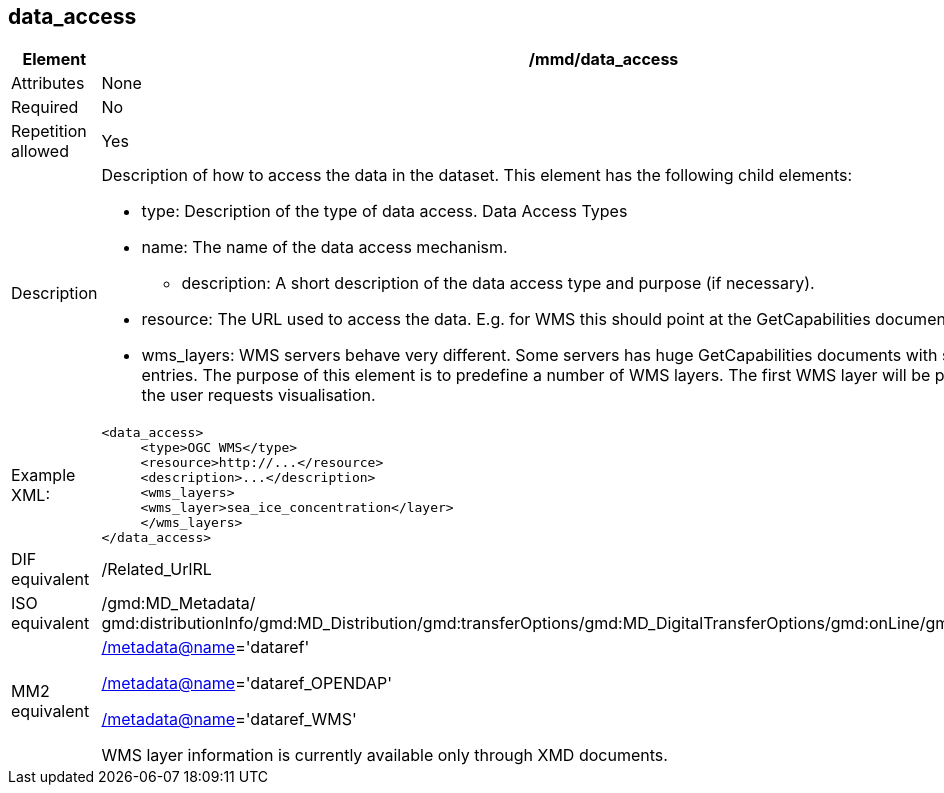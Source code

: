 [[data_access]]
== data_access

[cols="2,8"]
|=======================================================================
|Element |/mmd/data_access

|Attributes |None

|Required |No

|Repetition allowed |Yes

|Description a|Description of how to access the data in the dataset. This
element has the following child elements:

* type: Description of the type of data access. Data Access Types
* name: The name of the data access mechanism.
• description: A short description of the data access type and purpose (if necessary).
* resource: The URL used to access the data. E.g. for WMS this should point at the GetCapabilities document. 
* wms_layers: WMS servers behave very different. Some servers has huge GetCapabilities documents with several thousand entries. The purpose of this element is to predefine a number of WMS layers. The first WMS layer will be presented initially1 if the user requests visualisation.

|Example XML: a|
----
<data_access>
     <type>OGC WMS</type>
     <resource>http://...</resource>
     <description>...</description>
     <wms_layers>
     <wms_layer>sea_ice_concentration</layer>
     </wms_layers>
</data_access>
----

|DIF equivalent |/Related_UrlRL

|ISO equivalent |/gmd:MD_Metadata/
gmd:distributionInfo/gmd:MD_Distribution/gmd:transferOptions/gmd:MD_DigitalTransferOptions/gmd:onLine/gmd:CI_OnlineResource

|MM2 equivalent a|
link:../../../../metadata@name[/metadata@name]='dataref'

link:../../../../metadata@name[/]link:../../../../metadata@name[metadata@name]='dataref_OPENDAP'

link:../../../../metadata@name[/]link:../../../../metadata@name[metadata@name]='dataref_WMS'

WMS layer information is currently available only through XMD documents.

|=======================================================================
